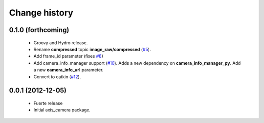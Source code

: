 Change history
==============

0.1.0 (forthcoming)
-------------------

 * Groovy and Hydro release.
 * Rename **compressed** topic **image_raw/compressed** (`#5`_).
 * Add frame_id parameter (fixes `#8`_)
 * Add camera_info_manager support (`#10`_). Adds a new dependency on
   **camera_info_manager_py**.  Add a new **camera_info_url**
   parameter.
 * Convert to catkin (`#12`_).

0.0.1 (2012-12-05)
------------------

 * Fuerte release
 * Initial axis_camera package.

.. _`#5`: https://github.com/clearpathrobotics/axis_camera/issues/5
.. _`#8`: https://github.com/clearpathrobotics/axis_camera/issues/8
.. _`#10`: https://github.com/clearpathrobotics/axis_camera/issues/10
.. _`#12`: https://github.com/clearpathrobotics/axis_camera/issues/12
